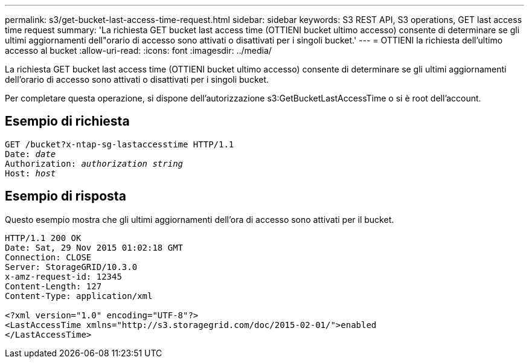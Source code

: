 ---
permalink: s3/get-bucket-last-access-time-request.html 
sidebar: sidebar 
keywords: S3 REST API, S3 operations, GET last access time request 
summary: 'La richiesta GET bucket last access time (OTTIENI bucket ultimo accesso) consente di determinare se gli ultimi aggiornamenti dell"orario di accesso sono attivati o disattivati per i singoli bucket.' 
---
= OTTIENI la richiesta dell'ultimo accesso al bucket
:allow-uri-read: 
:icons: font
:imagesdir: ../media/


[role="lead"]
La richiesta GET bucket last access time (OTTIENI bucket ultimo accesso) consente di determinare se gli ultimi aggiornamenti dell'orario di accesso sono attivati o disattivati per i singoli bucket.

Per completare questa operazione, si dispone dell'autorizzazione s3:GetBucketLastAccessTime o si è root dell'account.



== Esempio di richiesta

[source, subs="specialcharacters,quotes"]
----
GET /bucket?x-ntap-sg-lastaccesstime HTTP/1.1
Date: _date_
Authorization: _authorization string_
Host: _host_
----


== Esempio di risposta

Questo esempio mostra che gli ultimi aggiornamenti dell'ora di accesso sono attivati per il bucket.

[listing]
----
HTTP/1.1 200 OK
Date: Sat, 29 Nov 2015 01:02:18 GMT
Connection: CLOSE
Server: StorageGRID/10.3.0
x-amz-request-id: 12345
Content-Length: 127
Content-Type: application/xml

<?xml version="1.0" encoding="UTF-8"?>
<LastAccessTime xmlns="http://s3.storagegrid.com/doc/2015-02-01/">enabled
</LastAccessTime>
----